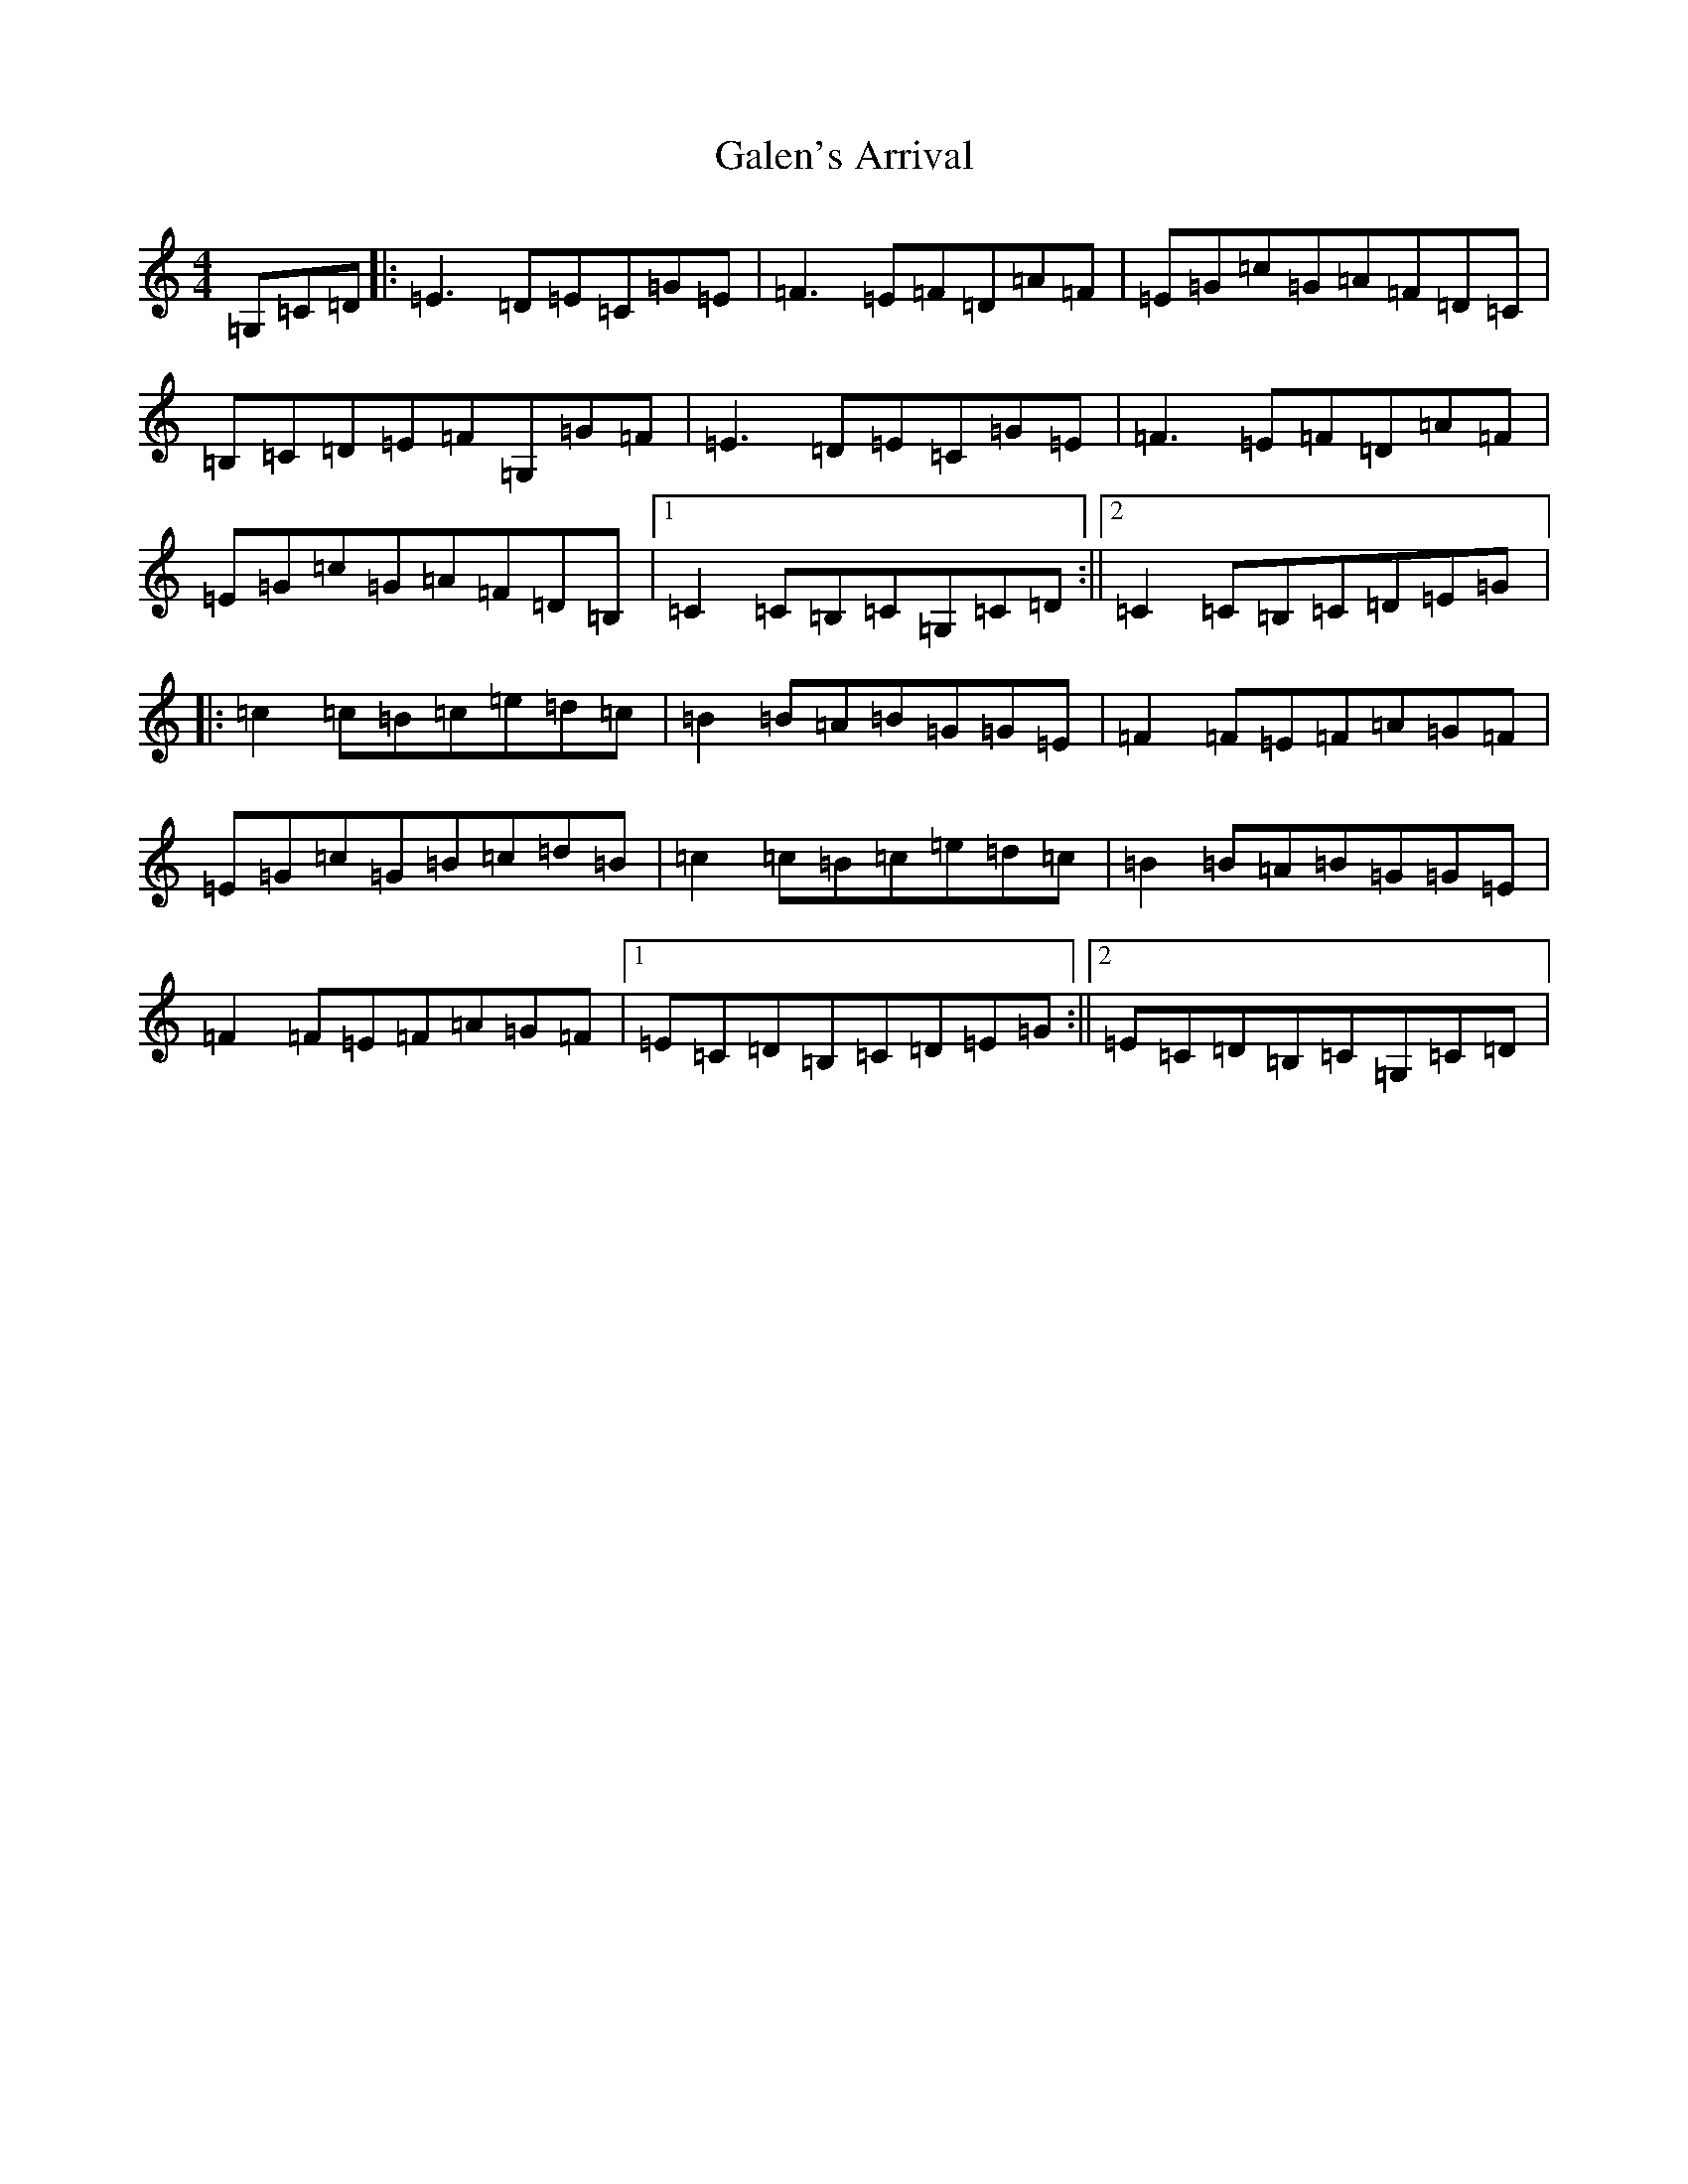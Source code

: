 X: 7443
T: Galen's Arrival
S: https://thesession.org/tunes/11598#setting11598
R: reel
M:4/4
L:1/8
K: C Major
=G,=C=D|:=E3=D=E=C=G=E|=F3=E=F=D=A=F|=E=G=c=G=A=F=D=C|=B,=C=D=E=F=G,=G=F|=E3=D=E=C=G=E|=F3=E=F=D=A=F|=E=G=c=G=A=F=D=B,|1=C2=C=B,=C=G,=C=D:||2=C2=C=B,=C=D=E=G|:=c2=c=B=c=e=d=c|=B2=B=A=B=G=G=E|=F2=F=E=F=A=G=F|=E=G=c=G=B=c=d=B|=c2=c=B=c=e=d=c|=B2=B=A=B=G=G=E|=F2=F=E=F=A=G=F|1=E=C=D=B,=C=D=E=G:||2=E=C=D=B,=C=G,=C=D|